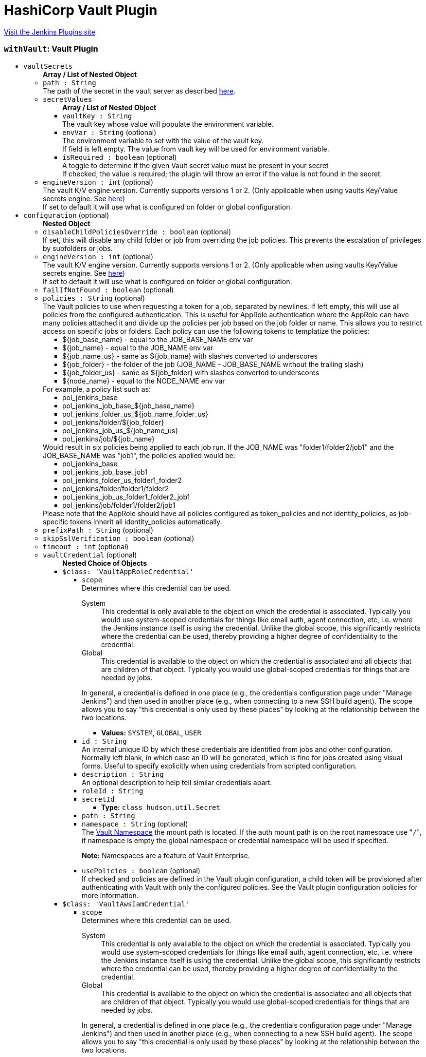 = HashiCorp Vault Plugin
:page-layout: pipelinesteps

:notitle:
:description:
:author:
:email: jenkinsci-users@googlegroups.com
:sectanchors:
:toc: left
:compat-mode!:


++++
<a href="https://plugins.jenkins.io/hashicorp-vault-plugin">Visit the Jenkins Plugins site</a>
++++


=== `withVault`: Vault Plugin
++++
<ul><li><code>vaultSecrets</code>
<ul><b>Array / List of Nested Object</b>
<li><code>path : String</code>
<div><div>
 The path of the secret in the vault server as described <a href="https://www.vaultproject.io/docs/commands/help.html" rel="nofollow">here</a>.
</div></div>

</li>
<li><code>secretValues</code>
<ul><b>Array / List of Nested Object</b>
<li><code>vaultKey : String</code>
<div><div>
 The vault key whose value will populate the environment variable.
</div></div>

</li>
<li><code>envVar : String</code> (optional)
<div><div>
 The environment variable to set with the value of the vault key.
 <br>
  If field is left empty. The value from vault key will be used for environment variable.
</div></div>

</li>
<li><code>isRequired : boolean</code> (optional)
<div><div>
 A toggle to determine if the given Vault secret value must be present in your secret
 <br>
  If checked, the value is required; the plugin will throw an error if the value is not found in the secret.
</div></div>

</li>
</ul></li>
<li><code>engineVersion : int</code> (optional)
<div><div>
 The vault K/V engine version. Currently supports versions 1 or 2. (Only applicable when using vaults Key/Value secrets engine. See <a href="https://www.vaultproject.io/docs/secrets/kv/" rel="nofollow">here</a>)
 <br>
  If set to default it will use what is configured on folder or global configuration.
</div></div>

</li>
</ul></li>
<li><code>configuration</code> (optional)
<ul><b>Nested Object</b>
<li><code>disableChildPoliciesOverride : boolean</code> (optional)
<div><div>
 If set, this will disable any child folder or job from overriding the job policies. This prevents the escalation of privileges by subfolders or jobs.
</div></div>

</li>
<li><code>engineVersion : int</code> (optional)
<div><div>
 The vault K/V engine version. Currently supports versions 1 or 2. (Only applicable when using vaults Key/Value secrets engine. See <a href="https://www.vaultproject.io/docs/secrets/kv/" rel="nofollow">here</a>)
 <br>
  If set to default it will use what is configured on folder or global configuration.
</div></div>

</li>
<li><code>failIfNotFound : boolean</code> (optional)
</li>
<li><code>policies : String</code> (optional)
<div><div>
 The Vault policies to use when requesting a token for a job, separated by newlines. If left empty, this will use all policies from the configured authentication. This is useful for AppRole authentication where the AppRole can have many policies attached it and divide up the policies per job based on the job folder or name. This allows you to restrict access on specific jobs or folders. Each policy can use the following tokens to templatize the policies: 
 <ul>
  <li>${job_base_name} - equal to the JOB_BASE_NAME env var</li>
  <li>${job_name} - equal to the JOB_NAME env var</li>
  <li>${job_name_us} - same as ${job_name} with slashes converted to underscores</li>
  <li>${job_folder} - the folder of the job (JOB_NAME - JOB_BASE_NAME without the trailing slash)</li>
  <li>${job_folder_us} - same as ${job_folder} with slashes converted to underscores</li>
  <li>${node_name} - equal to the NODE_NAME env var</li>
 </ul> For example, a policy list such as: 
 <ul>
  <li>pol_jenkins_base</li>
  <li>pol_jenkins_job_base_${job_base_name}</li>
  <li>pol_jenkins_folder_us_${job_name_folder_us}</li>
  <li>pol_jenkins/folder/${job_folder}</li>
  <li>pol_jenkins_job_us_${job_name_us}</li>
  <li>pol_jenkins/job/${job_name}</li>
 </ul> Would result in six policies being applied to each job run. If the JOB_NAME was "folder1/folder2/job1" and the JOB_BASE_NAME was "job1", the policies applied would be: 
 <ul>
  <li>pol_jenkins_base</li>
  <li>pol_jenkins_job_base_job1</li>
  <li>pol_jenkins_folder_us_folder1_folder2</li>
  <li>pol_jenkins/folder/folder1/folder2</li>
  <li>pol_jenkins_job_us_folder1_folder2_job1</li>
  <li>pol_jenkins/job/folder1/folder2/job1</li>
 </ul> Please note that the AppRole should have all policies configured as token_policies and not identity_policies, as job-specific tokens inherit all identity_policies automatically.
</div></div>

</li>
<li><code>prefixPath : String</code> (optional)
</li>
<li><code>skipSslVerification : boolean</code> (optional)
</li>
<li><code>timeout : int</code> (optional)
</li>
<li><code>vaultCredential</code> (optional)
<ul><b>Nested Choice of Objects</b>
<li><code>$class: 'VaultAppRoleCredential'</code><div>
<ul><li><code>scope</code>
<div><div>
 Determines where this credential can be used. 
 <dl>
  <dt>
   System
  </dt>
  <dd>
   This credential is only available to the object on which the credential is associated. Typically you would use system-scoped credentials for things like email auth, agent connection, etc, i.e. where the Jenkins instance itself is using the credential. Unlike the global scope, this significantly restricts where the credential can be used, thereby providing a higher degree of confidentiality to the credential.
  </dd>
  <dt>
   Global
  </dt>
  <dd>
   This credential is available to the object on which the credential is associated and all objects that are children of that object. Typically you would use global-scoped credentials for things that are needed by jobs.
  </dd>
 </dl>
 <p>In general, a credential is defined in one place (e.g., the credentials configuration page under "Manage Jenkins") and then used in another place (e.g., when connecting to a new SSH build agent). The scope allows you to say "this credential is only used by these places" by looking at the relationship between the two locations.</p>
</div></div>

<ul><li><b>Values:</b> <code>SYSTEM</code>, <code>GLOBAL</code>, <code>USER</code></li></ul></li>
<li><code>id : String</code>
<div><div>
 An internal unique ID by which these credentials are identified from jobs and other configuration. Normally left blank, in which case an ID will be generated, which is fine for jobs created using visual forms. Useful to specify explicitly when using credentials from scripted configuration.
</div></div>

</li>
<li><code>description : String</code>
<div><div>
 An optional description to help tell similar credentials apart.
</div></div>

</li>
<li><code>roleId : String</code>
</li>
<li><code>secretId</code>
<ul><li><b>Type:</b> <code>class hudson.util.Secret</code></li>
</ul></li>
<li><code>path : String</code>
</li>
<li><code>namespace : String</code> (optional)
<div><div>
 The <a href="https://www.vaultproject.io/docs/enterprise/namespaces" rel="nofollow">Vault Namespace</a> the mount path is located. If the auth mount path is on the root namespace use "<code>/</code>", if namespace is empty the global namespace or credential namespace will be used if specified. 
 <p><strong>Note:</strong> Namespaces are a feature of Vault Enterprise.</p>
</div></div>

</li>
<li><code>usePolicies : boolean</code> (optional)
<div><div>
 If checked and policies are defined in the Vault plugin configuration, a child token will be provisioned after authenticating with Vault with only the configured policies. See the Vault plugin configuration policies for more information.
</div></div>

</li>
</ul></div></li>
<li><code>$class: 'VaultAwsIamCredential'</code><div>
<ul><li><code>scope</code>
<div><div>
 Determines where this credential can be used. 
 <dl>
  <dt>
   System
  </dt>
  <dd>
   This credential is only available to the object on which the credential is associated. Typically you would use system-scoped credentials for things like email auth, agent connection, etc, i.e. where the Jenkins instance itself is using the credential. Unlike the global scope, this significantly restricts where the credential can be used, thereby providing a higher degree of confidentiality to the credential.
  </dd>
  <dt>
   Global
  </dt>
  <dd>
   This credential is available to the object on which the credential is associated and all objects that are children of that object. Typically you would use global-scoped credentials for things that are needed by jobs.
  </dd>
 </dl>
 <p>In general, a credential is defined in one place (e.g., the credentials configuration page under "Manage Jenkins") and then used in another place (e.g., when connecting to a new SSH build agent). The scope allows you to say "this credential is only used by these places" by looking at the relationship between the two locations.</p>
</div></div>

<ul><li><b>Values:</b> <code>SYSTEM</code>, <code>GLOBAL</code>, <code>USER</code></li></ul></li>
<li><code>id : String</code>
<div><div>
 An internal unique ID by which these credentials are identified from jobs and other configuration. Normally left blank, in which case an ID will be generated, which is fine for jobs created using visual forms. Useful to specify explicitly when using credentials from scripted configuration.
</div></div>

</li>
<li><code>description : String</code>
<div><div>
 An optional description to help tell similar credentials apart.
</div></div>

</li>
<li><code>mountPath : String</code> (optional)
</li>
<li><code>namespace : String</code> (optional)
<div><div>
 The <a href="https://www.vaultproject.io/docs/enterprise/namespaces" rel="nofollow">Vault Namespace</a> the mount path is located. If the auth mount path is on the root namespace use "<code>/</code>", if namespace is empty the global namespace or credential namespace will be used if specified. 
 <p><strong>Note:</strong> Namespaces are a feature of Vault Enterprise.</p>
</div></div>

</li>
<li><code>role : String</code> (optional)
<div><div>
 The IAM role to authenticate with. If this is left blank, Vault will use the role in the <a href="https://docs.aws.amazon.com/STS/latest/APIReference/API_GetCallerIdentity.html" rel="nofollow">sts:GetCallerIdentity</a> response.
</div></div>

</li>
<li><code>serverId : String</code> (optional)
<div><div>
 The value to supply in the <code>X-Vault-AWS-IAM-Server-ID</code> header of the <a href="https://docs.aws.amazon.com/STS/latest/APIReference/API_GetCallerIdentity.html" rel="nofollow">sts:GetCallerIdentity</a> request. This must match the value configured in the Vault AWS IAM auth method if the header is required.
</div></div>

</li>
<li><code>usePolicies : boolean</code> (optional)
<div><div>
 If checked and policies are defined in the Vault plugin configuration, a child token will be provisioned after authenticating with Vault with only the configured policies. See the Vault plugin configuration policies for more information.
</div></div>

</li>
</ul></div></li>
<li><code>$class: 'VaultGCPCredential'</code><div>
<ul><li><code>scope</code>
<div><div>
 Determines where this credential can be used. 
 <dl>
  <dt>
   System
  </dt>
  <dd>
   This credential is only available to the object on which the credential is associated. Typically you would use system-scoped credentials for things like email auth, agent connection, etc, i.e. where the Jenkins instance itself is using the credential. Unlike the global scope, this significantly restricts where the credential can be used, thereby providing a higher degree of confidentiality to the credential.
  </dd>
  <dt>
   Global
  </dt>
  <dd>
   This credential is available to the object on which the credential is associated and all objects that are children of that object. Typically you would use global-scoped credentials for things that are needed by jobs.
  </dd>
 </dl>
 <p>In general, a credential is defined in one place (e.g., the credentials configuration page under "Manage Jenkins") and then used in another place (e.g., when connecting to a new SSH build agent). The scope allows you to say "this credential is only used by these places" by looking at the relationship between the two locations.</p>
</div></div>

<ul><li><b>Values:</b> <code>SYSTEM</code>, <code>GLOBAL</code>, <code>USER</code></li></ul></li>
<li><code>id : String</code>
<div><div>
 An internal unique ID by which these credentials are identified from jobs and other configuration. Normally left blank, in which case an ID will be generated, which is fine for jobs created using visual forms. Useful to specify explicitly when using credentials from scripted configuration.
</div></div>

</li>
<li><code>description : String</code>
<div><div>
 An optional description to help tell similar credentials apart.
</div></div>

</li>
<li><code>role : String</code>
</li>
<li><code>audience : String</code>
</li>
<li><code>namespace : String</code> (optional)
<div><div>
 The <a href="https://www.vaultproject.io/docs/enterprise/namespaces" rel="nofollow">Vault Namespace</a> the mount path is located. If the auth mount path is on the root namespace use "<code>/</code>", if namespace is empty the global namespace or credential namespace will be used if specified. 
 <p><strong>Note:</strong> Namespaces are a feature of Vault Enterprise.</p>
</div></div>

</li>
<li><code>usePolicies : boolean</code> (optional)
<div><div>
 If checked and policies are defined in the Vault plugin configuration, a child token will be provisioned after authenticating with Vault with only the configured policies. See the Vault plugin configuration policies for more information.
</div></div>

</li>
</ul></div></li>
<li><code>$class: 'VaultGithubTokenCredential'</code><div>
<ul><li><code>scope</code>
<div><div>
 Determines where this credential can be used. 
 <dl>
  <dt>
   System
  </dt>
  <dd>
   This credential is only available to the object on which the credential is associated. Typically you would use system-scoped credentials for things like email auth, agent connection, etc, i.e. where the Jenkins instance itself is using the credential. Unlike the global scope, this significantly restricts where the credential can be used, thereby providing a higher degree of confidentiality to the credential.
  </dd>
  <dt>
   Global
  </dt>
  <dd>
   This credential is available to the object on which the credential is associated and all objects that are children of that object. Typically you would use global-scoped credentials for things that are needed by jobs.
  </dd>
 </dl>
 <p>In general, a credential is defined in one place (e.g., the credentials configuration page under "Manage Jenkins") and then used in another place (e.g., when connecting to a new SSH build agent). The scope allows you to say "this credential is only used by these places" by looking at the relationship between the two locations.</p>
</div></div>

<ul><li><b>Values:</b> <code>SYSTEM</code>, <code>GLOBAL</code>, <code>USER</code></li></ul></li>
<li><code>id : String</code>
<div><div>
 An internal unique ID by which these credentials are identified from jobs and other configuration. Normally left blank, in which case an ID will be generated, which is fine for jobs created using visual forms. Useful to specify explicitly when using credentials from scripted configuration.
</div></div>

</li>
<li><code>description : String</code>
<div><div>
 An optional description to help tell similar credentials apart.
</div></div>

</li>
<li><code>accessToken</code>
<ul><li><b>Type:</b> <code>class hudson.util.Secret</code></li>
</ul></li>
<li><code>mountPath : String</code> (optional)
</li>
<li><code>namespace : String</code> (optional)
<div><div>
 The <a href="https://www.vaultproject.io/docs/enterprise/namespaces" rel="nofollow">Vault Namespace</a> the mount path is located. If the auth mount path is on the root namespace use "<code>/</code>", if namespace is empty the global namespace or credential namespace will be used if specified. 
 <p><strong>Note:</strong> Namespaces are a feature of Vault Enterprise.</p>
</div></div>

</li>
<li><code>usePolicies : boolean</code> (optional)
<div><div>
 If checked and policies are defined in the Vault plugin configuration, a child token will be provisioned after authenticating with Vault with only the configured policies. See the Vault plugin configuration policies for more information.
</div></div>

</li>
</ul></div></li>
<li><code>$class: 'VaultKubernetesCredential'</code><div>
<ul><li><code>scope</code>
<div><div>
 Determines where this credential can be used. 
 <dl>
  <dt>
   System
  </dt>
  <dd>
   This credential is only available to the object on which the credential is associated. Typically you would use system-scoped credentials for things like email auth, agent connection, etc, i.e. where the Jenkins instance itself is using the credential. Unlike the global scope, this significantly restricts where the credential can be used, thereby providing a higher degree of confidentiality to the credential.
  </dd>
  <dt>
   Global
  </dt>
  <dd>
   This credential is available to the object on which the credential is associated and all objects that are children of that object. Typically you would use global-scoped credentials for things that are needed by jobs.
  </dd>
 </dl>
 <p>In general, a credential is defined in one place (e.g., the credentials configuration page under "Manage Jenkins") and then used in another place (e.g., when connecting to a new SSH build agent). The scope allows you to say "this credential is only used by these places" by looking at the relationship between the two locations.</p>
</div></div>

<ul><li><b>Values:</b> <code>SYSTEM</code>, <code>GLOBAL</code>, <code>USER</code></li></ul></li>
<li><code>id : String</code>
<div><div>
 An internal unique ID by which these credentials are identified from jobs and other configuration. Normally left blank, in which case an ID will be generated, which is fine for jobs created using visual forms. Useful to specify explicitly when using credentials from scripted configuration.
</div></div>

</li>
<li><code>description : String</code>
<div><div>
 An optional description to help tell similar credentials apart.
</div></div>

</li>
<li><code>role : String</code>
</li>
<li><code>mountPath : String</code> (optional)
</li>
<li><code>namespace : String</code> (optional)
<div><div>
 The <a href="https://www.vaultproject.io/docs/enterprise/namespaces" rel="nofollow">Vault Namespace</a> the mount path is located. If the auth mount path is on the root namespace use "<code>/</code>", if namespace is empty the global namespace or credential namespace will be used if specified. 
 <p><strong>Note:</strong> Namespaces are a feature of Vault Enterprise.</p>
</div></div>

</li>
<li><code>usePolicies : boolean</code> (optional)
<div><div>
 If checked and policies are defined in the Vault plugin configuration, a child token will be provisioned after authenticating with Vault with only the configured policies. See the Vault plugin configuration policies for more information.
</div></div>

</li>
</ul></div></li>
<li><code>$class: 'VaultTokenCredential'</code><div>
<ul><li><code>scope</code>
<div><div>
 Determines where this credential can be used. 
 <dl>
  <dt>
   System
  </dt>
  <dd>
   This credential is only available to the object on which the credential is associated. Typically you would use system-scoped credentials for things like email auth, agent connection, etc, i.e. where the Jenkins instance itself is using the credential. Unlike the global scope, this significantly restricts where the credential can be used, thereby providing a higher degree of confidentiality to the credential.
  </dd>
  <dt>
   Global
  </dt>
  <dd>
   This credential is available to the object on which the credential is associated and all objects that are children of that object. Typically you would use global-scoped credentials for things that are needed by jobs.
  </dd>
 </dl>
 <p>In general, a credential is defined in one place (e.g., the credentials configuration page under "Manage Jenkins") and then used in another place (e.g., when connecting to a new SSH build agent). The scope allows you to say "this credential is only used by these places" by looking at the relationship between the two locations.</p>
</div></div>

<ul><li><b>Values:</b> <code>SYSTEM</code>, <code>GLOBAL</code>, <code>USER</code></li></ul></li>
<li><code>id : String</code>
<div><div>
 An internal unique ID by which these credentials are identified from jobs and other configuration. Normally left blank, in which case an ID will be generated, which is fine for jobs created using visual forms. Useful to specify explicitly when using credentials from scripted configuration.
</div></div>

</li>
<li><code>description : String</code>
<div><div>
 An optional description to help tell similar credentials apart.
</div></div>

</li>
<li><code>token</code>
<ul><li><b>Type:</b> <code>class hudson.util.Secret</code></li>
</ul></li>
</ul></div></li>
<li><code>$class: 'VaultTokenFileCredential'</code><div>
<ul><li><code>scope</code>
<div><div>
 Determines where this credential can be used. 
 <dl>
  <dt>
   System
  </dt>
  <dd>
   This credential is only available to the object on which the credential is associated. Typically you would use system-scoped credentials for things like email auth, agent connection, etc, i.e. where the Jenkins instance itself is using the credential. Unlike the global scope, this significantly restricts where the credential can be used, thereby providing a higher degree of confidentiality to the credential.
  </dd>
  <dt>
   Global
  </dt>
  <dd>
   This credential is available to the object on which the credential is associated and all objects that are children of that object. Typically you would use global-scoped credentials for things that are needed by jobs.
  </dd>
 </dl>
 <p>In general, a credential is defined in one place (e.g., the credentials configuration page under "Manage Jenkins") and then used in another place (e.g., when connecting to a new SSH build agent). The scope allows you to say "this credential is only used by these places" by looking at the relationship between the two locations.</p>
</div></div>

<ul><li><b>Values:</b> <code>SYSTEM</code>, <code>GLOBAL</code>, <code>USER</code></li></ul></li>
<li><code>id : String</code>
<div><div>
 An internal unique ID by which these credentials are identified from jobs and other configuration. Normally left blank, in which case an ID will be generated, which is fine for jobs created using visual forms. Useful to specify explicitly when using credentials from scripted configuration.
</div></div>

</li>
<li><code>description : String</code>
<div><div>
 An optional description to help tell similar credentials apart.
</div></div>

</li>
<li><code>filepath : String</code>
</li>
</ul></div></li>
</ul></li>
<li><code>vaultCredentialId : String</code> (optional)
</li>
<li><code>vaultNamespace : String</code> (optional)
</li>
<li><code>vaultUrl : String</code> (optional)
</li>
</ul></li>
</ul>


++++
=== `wrap([$class: 'VaultBuildWrapper'])`: Vault Plugin
++++
<ul><li><code>vaultSecrets</code>
<ul><b>Array / List of Nested Object</b>
<li><code>path : String</code>
<div><div>
 The path of the secret in the vault server as described <a href="https://www.vaultproject.io/docs/commands/help.html" rel="nofollow">here</a>.
</div></div>

</li>
<li><code>secretValues</code>
<ul><b>Array / List of Nested Object</b>
<li><code>vaultKey : String</code>
<div><div>
 The vault key whose value will populate the environment variable.
</div></div>

</li>
<li><code>envVar : String</code> (optional)
<div><div>
 The environment variable to set with the value of the vault key.
 <br>
  If field is left empty. The value from vault key will be used for environment variable.
</div></div>

</li>
<li><code>isRequired : boolean</code> (optional)
<div><div>
 A toggle to determine if the given Vault secret value must be present in your secret
 <br>
  If checked, the value is required; the plugin will throw an error if the value is not found in the secret.
</div></div>

</li>
</ul></li>
<li><code>engineVersion : int</code> (optional)
<div><div>
 The vault K/V engine version. Currently supports versions 1 or 2. (Only applicable when using vaults Key/Value secrets engine. See <a href="https://www.vaultproject.io/docs/secrets/kv/" rel="nofollow">here</a>)
 <br>
  If set to default it will use what is configured on folder or global configuration.
</div></div>

</li>
</ul></li>
<li><code>configuration</code> (optional)
<ul><b>Nested Object</b>
<li><code>disableChildPoliciesOverride : boolean</code> (optional)
<div><div>
 If set, this will disable any child folder or job from overriding the job policies. This prevents the escalation of privileges by subfolders or jobs.
</div></div>

</li>
<li><code>engineVersion : int</code> (optional)
<div><div>
 The vault K/V engine version. Currently supports versions 1 or 2. (Only applicable when using vaults Key/Value secrets engine. See <a href="https://www.vaultproject.io/docs/secrets/kv/" rel="nofollow">here</a>)
 <br>
  If set to default it will use what is configured on folder or global configuration.
</div></div>

</li>
<li><code>failIfNotFound : boolean</code> (optional)
</li>
<li><code>policies : String</code> (optional)
<div><div>
 The Vault policies to use when requesting a token for a job, separated by newlines. If left empty, this will use all policies from the configured authentication. This is useful for AppRole authentication where the AppRole can have many policies attached it and divide up the policies per job based on the job folder or name. This allows you to restrict access on specific jobs or folders. Each policy can use the following tokens to templatize the policies: 
 <ul>
  <li>${job_base_name} - equal to the JOB_BASE_NAME env var</li>
  <li>${job_name} - equal to the JOB_NAME env var</li>
  <li>${job_name_us} - same as ${job_name} with slashes converted to underscores</li>
  <li>${job_folder} - the folder of the job (JOB_NAME - JOB_BASE_NAME without the trailing slash)</li>
  <li>${job_folder_us} - same as ${job_folder} with slashes converted to underscores</li>
  <li>${node_name} - equal to the NODE_NAME env var</li>
 </ul> For example, a policy list such as: 
 <ul>
  <li>pol_jenkins_base</li>
  <li>pol_jenkins_job_base_${job_base_name}</li>
  <li>pol_jenkins_folder_us_${job_name_folder_us}</li>
  <li>pol_jenkins/folder/${job_folder}</li>
  <li>pol_jenkins_job_us_${job_name_us}</li>
  <li>pol_jenkins/job/${job_name}</li>
 </ul> Would result in six policies being applied to each job run. If the JOB_NAME was "folder1/folder2/job1" and the JOB_BASE_NAME was "job1", the policies applied would be: 
 <ul>
  <li>pol_jenkins_base</li>
  <li>pol_jenkins_job_base_job1</li>
  <li>pol_jenkins_folder_us_folder1_folder2</li>
  <li>pol_jenkins/folder/folder1/folder2</li>
  <li>pol_jenkins_job_us_folder1_folder2_job1</li>
  <li>pol_jenkins/job/folder1/folder2/job1</li>
 </ul> Please note that the AppRole should have all policies configured as token_policies and not identity_policies, as job-specific tokens inherit all identity_policies automatically.
</div></div>

</li>
<li><code>prefixPath : String</code> (optional)
</li>
<li><code>skipSslVerification : boolean</code> (optional)
</li>
<li><code>timeout : int</code> (optional)
</li>
<li><code>vaultCredential</code> (optional)
<ul><b>Nested Choice of Objects</b>
<li><code>$class: 'VaultAppRoleCredential'</code><div>
<ul><li><code>scope</code>
<div><div>
 Determines where this credential can be used. 
 <dl>
  <dt>
   System
  </dt>
  <dd>
   This credential is only available to the object on which the credential is associated. Typically you would use system-scoped credentials for things like email auth, agent connection, etc, i.e. where the Jenkins instance itself is using the credential. Unlike the global scope, this significantly restricts where the credential can be used, thereby providing a higher degree of confidentiality to the credential.
  </dd>
  <dt>
   Global
  </dt>
  <dd>
   This credential is available to the object on which the credential is associated and all objects that are children of that object. Typically you would use global-scoped credentials for things that are needed by jobs.
  </dd>
 </dl>
 <p>In general, a credential is defined in one place (e.g., the credentials configuration page under "Manage Jenkins") and then used in another place (e.g., when connecting to a new SSH build agent). The scope allows you to say "this credential is only used by these places" by looking at the relationship between the two locations.</p>
</div></div>

<ul><li><b>Values:</b> <code>SYSTEM</code>, <code>GLOBAL</code>, <code>USER</code></li></ul></li>
<li><code>id : String</code>
<div><div>
 An internal unique ID by which these credentials are identified from jobs and other configuration. Normally left blank, in which case an ID will be generated, which is fine for jobs created using visual forms. Useful to specify explicitly when using credentials from scripted configuration.
</div></div>

</li>
<li><code>description : String</code>
<div><div>
 An optional description to help tell similar credentials apart.
</div></div>

</li>
<li><code>roleId : String</code>
</li>
<li><code>secretId</code>
<ul><li><b>Type:</b> <code>class hudson.util.Secret</code></li>
</ul></li>
<li><code>path : String</code>
</li>
<li><code>namespace : String</code> (optional)
<div><div>
 The <a href="https://www.vaultproject.io/docs/enterprise/namespaces" rel="nofollow">Vault Namespace</a> the mount path is located. If the auth mount path is on the root namespace use "<code>/</code>", if namespace is empty the global namespace or credential namespace will be used if specified. 
 <p><strong>Note:</strong> Namespaces are a feature of Vault Enterprise.</p>
</div></div>

</li>
<li><code>usePolicies : boolean</code> (optional)
<div><div>
 If checked and policies are defined in the Vault plugin configuration, a child token will be provisioned after authenticating with Vault with only the configured policies. See the Vault plugin configuration policies for more information.
</div></div>

</li>
</ul></div></li>
<li><code>$class: 'VaultAwsIamCredential'</code><div>
<ul><li><code>scope</code>
<div><div>
 Determines where this credential can be used. 
 <dl>
  <dt>
   System
  </dt>
  <dd>
   This credential is only available to the object on which the credential is associated. Typically you would use system-scoped credentials for things like email auth, agent connection, etc, i.e. where the Jenkins instance itself is using the credential. Unlike the global scope, this significantly restricts where the credential can be used, thereby providing a higher degree of confidentiality to the credential.
  </dd>
  <dt>
   Global
  </dt>
  <dd>
   This credential is available to the object on which the credential is associated and all objects that are children of that object. Typically you would use global-scoped credentials for things that are needed by jobs.
  </dd>
 </dl>
 <p>In general, a credential is defined in one place (e.g., the credentials configuration page under "Manage Jenkins") and then used in another place (e.g., when connecting to a new SSH build agent). The scope allows you to say "this credential is only used by these places" by looking at the relationship between the two locations.</p>
</div></div>

<ul><li><b>Values:</b> <code>SYSTEM</code>, <code>GLOBAL</code>, <code>USER</code></li></ul></li>
<li><code>id : String</code>
<div><div>
 An internal unique ID by which these credentials are identified from jobs and other configuration. Normally left blank, in which case an ID will be generated, which is fine for jobs created using visual forms. Useful to specify explicitly when using credentials from scripted configuration.
</div></div>

</li>
<li><code>description : String</code>
<div><div>
 An optional description to help tell similar credentials apart.
</div></div>

</li>
<li><code>mountPath : String</code> (optional)
</li>
<li><code>namespace : String</code> (optional)
<div><div>
 The <a href="https://www.vaultproject.io/docs/enterprise/namespaces" rel="nofollow">Vault Namespace</a> the mount path is located. If the auth mount path is on the root namespace use "<code>/</code>", if namespace is empty the global namespace or credential namespace will be used if specified. 
 <p><strong>Note:</strong> Namespaces are a feature of Vault Enterprise.</p>
</div></div>

</li>
<li><code>role : String</code> (optional)
<div><div>
 The IAM role to authenticate with. If this is left blank, Vault will use the role in the <a href="https://docs.aws.amazon.com/STS/latest/APIReference/API_GetCallerIdentity.html" rel="nofollow">sts:GetCallerIdentity</a> response.
</div></div>

</li>
<li><code>serverId : String</code> (optional)
<div><div>
 The value to supply in the <code>X-Vault-AWS-IAM-Server-ID</code> header of the <a href="https://docs.aws.amazon.com/STS/latest/APIReference/API_GetCallerIdentity.html" rel="nofollow">sts:GetCallerIdentity</a> request. This must match the value configured in the Vault AWS IAM auth method if the header is required.
</div></div>

</li>
<li><code>usePolicies : boolean</code> (optional)
<div><div>
 If checked and policies are defined in the Vault plugin configuration, a child token will be provisioned after authenticating with Vault with only the configured policies. See the Vault plugin configuration policies for more information.
</div></div>

</li>
</ul></div></li>
<li><code>$class: 'VaultGCPCredential'</code><div>
<ul><li><code>scope</code>
<div><div>
 Determines where this credential can be used. 
 <dl>
  <dt>
   System
  </dt>
  <dd>
   This credential is only available to the object on which the credential is associated. Typically you would use system-scoped credentials for things like email auth, agent connection, etc, i.e. where the Jenkins instance itself is using the credential. Unlike the global scope, this significantly restricts where the credential can be used, thereby providing a higher degree of confidentiality to the credential.
  </dd>
  <dt>
   Global
  </dt>
  <dd>
   This credential is available to the object on which the credential is associated and all objects that are children of that object. Typically you would use global-scoped credentials for things that are needed by jobs.
  </dd>
 </dl>
 <p>In general, a credential is defined in one place (e.g., the credentials configuration page under "Manage Jenkins") and then used in another place (e.g., when connecting to a new SSH build agent). The scope allows you to say "this credential is only used by these places" by looking at the relationship between the two locations.</p>
</div></div>

<ul><li><b>Values:</b> <code>SYSTEM</code>, <code>GLOBAL</code>, <code>USER</code></li></ul></li>
<li><code>id : String</code>
<div><div>
 An internal unique ID by which these credentials are identified from jobs and other configuration. Normally left blank, in which case an ID will be generated, which is fine for jobs created using visual forms. Useful to specify explicitly when using credentials from scripted configuration.
</div></div>

</li>
<li><code>description : String</code>
<div><div>
 An optional description to help tell similar credentials apart.
</div></div>

</li>
<li><code>role : String</code>
</li>
<li><code>audience : String</code>
</li>
<li><code>namespace : String</code> (optional)
<div><div>
 The <a href="https://www.vaultproject.io/docs/enterprise/namespaces" rel="nofollow">Vault Namespace</a> the mount path is located. If the auth mount path is on the root namespace use "<code>/</code>", if namespace is empty the global namespace or credential namespace will be used if specified. 
 <p><strong>Note:</strong> Namespaces are a feature of Vault Enterprise.</p>
</div></div>

</li>
<li><code>usePolicies : boolean</code> (optional)
<div><div>
 If checked and policies are defined in the Vault plugin configuration, a child token will be provisioned after authenticating with Vault with only the configured policies. See the Vault plugin configuration policies for more information.
</div></div>

</li>
</ul></div></li>
<li><code>$class: 'VaultGithubTokenCredential'</code><div>
<ul><li><code>scope</code>
<div><div>
 Determines where this credential can be used. 
 <dl>
  <dt>
   System
  </dt>
  <dd>
   This credential is only available to the object on which the credential is associated. Typically you would use system-scoped credentials for things like email auth, agent connection, etc, i.e. where the Jenkins instance itself is using the credential. Unlike the global scope, this significantly restricts where the credential can be used, thereby providing a higher degree of confidentiality to the credential.
  </dd>
  <dt>
   Global
  </dt>
  <dd>
   This credential is available to the object on which the credential is associated and all objects that are children of that object. Typically you would use global-scoped credentials for things that are needed by jobs.
  </dd>
 </dl>
 <p>In general, a credential is defined in one place (e.g., the credentials configuration page under "Manage Jenkins") and then used in another place (e.g., when connecting to a new SSH build agent). The scope allows you to say "this credential is only used by these places" by looking at the relationship between the two locations.</p>
</div></div>

<ul><li><b>Values:</b> <code>SYSTEM</code>, <code>GLOBAL</code>, <code>USER</code></li></ul></li>
<li><code>id : String</code>
<div><div>
 An internal unique ID by which these credentials are identified from jobs and other configuration. Normally left blank, in which case an ID will be generated, which is fine for jobs created using visual forms. Useful to specify explicitly when using credentials from scripted configuration.
</div></div>

</li>
<li><code>description : String</code>
<div><div>
 An optional description to help tell similar credentials apart.
</div></div>

</li>
<li><code>accessToken</code>
<ul><li><b>Type:</b> <code>class hudson.util.Secret</code></li>
</ul></li>
<li><code>mountPath : String</code> (optional)
</li>
<li><code>namespace : String</code> (optional)
<div><div>
 The <a href="https://www.vaultproject.io/docs/enterprise/namespaces" rel="nofollow">Vault Namespace</a> the mount path is located. If the auth mount path is on the root namespace use "<code>/</code>", if namespace is empty the global namespace or credential namespace will be used if specified. 
 <p><strong>Note:</strong> Namespaces are a feature of Vault Enterprise.</p>
</div></div>

</li>
<li><code>usePolicies : boolean</code> (optional)
<div><div>
 If checked and policies are defined in the Vault plugin configuration, a child token will be provisioned after authenticating with Vault with only the configured policies. See the Vault plugin configuration policies for more information.
</div></div>

</li>
</ul></div></li>
<li><code>$class: 'VaultKubernetesCredential'</code><div>
<ul><li><code>scope</code>
<div><div>
 Determines where this credential can be used. 
 <dl>
  <dt>
   System
  </dt>
  <dd>
   This credential is only available to the object on which the credential is associated. Typically you would use system-scoped credentials for things like email auth, agent connection, etc, i.e. where the Jenkins instance itself is using the credential. Unlike the global scope, this significantly restricts where the credential can be used, thereby providing a higher degree of confidentiality to the credential.
  </dd>
  <dt>
   Global
  </dt>
  <dd>
   This credential is available to the object on which the credential is associated and all objects that are children of that object. Typically you would use global-scoped credentials for things that are needed by jobs.
  </dd>
 </dl>
 <p>In general, a credential is defined in one place (e.g., the credentials configuration page under "Manage Jenkins") and then used in another place (e.g., when connecting to a new SSH build agent). The scope allows you to say "this credential is only used by these places" by looking at the relationship between the two locations.</p>
</div></div>

<ul><li><b>Values:</b> <code>SYSTEM</code>, <code>GLOBAL</code>, <code>USER</code></li></ul></li>
<li><code>id : String</code>
<div><div>
 An internal unique ID by which these credentials are identified from jobs and other configuration. Normally left blank, in which case an ID will be generated, which is fine for jobs created using visual forms. Useful to specify explicitly when using credentials from scripted configuration.
</div></div>

</li>
<li><code>description : String</code>
<div><div>
 An optional description to help tell similar credentials apart.
</div></div>

</li>
<li><code>role : String</code>
</li>
<li><code>mountPath : String</code> (optional)
</li>
<li><code>namespace : String</code> (optional)
<div><div>
 The <a href="https://www.vaultproject.io/docs/enterprise/namespaces" rel="nofollow">Vault Namespace</a> the mount path is located. If the auth mount path is on the root namespace use "<code>/</code>", if namespace is empty the global namespace or credential namespace will be used if specified. 
 <p><strong>Note:</strong> Namespaces are a feature of Vault Enterprise.</p>
</div></div>

</li>
<li><code>usePolicies : boolean</code> (optional)
<div><div>
 If checked and policies are defined in the Vault plugin configuration, a child token will be provisioned after authenticating with Vault with only the configured policies. See the Vault plugin configuration policies for more information.
</div></div>

</li>
</ul></div></li>
<li><code>$class: 'VaultTokenCredential'</code><div>
<ul><li><code>scope</code>
<div><div>
 Determines where this credential can be used. 
 <dl>
  <dt>
   System
  </dt>
  <dd>
   This credential is only available to the object on which the credential is associated. Typically you would use system-scoped credentials for things like email auth, agent connection, etc, i.e. where the Jenkins instance itself is using the credential. Unlike the global scope, this significantly restricts where the credential can be used, thereby providing a higher degree of confidentiality to the credential.
  </dd>
  <dt>
   Global
  </dt>
  <dd>
   This credential is available to the object on which the credential is associated and all objects that are children of that object. Typically you would use global-scoped credentials for things that are needed by jobs.
  </dd>
 </dl>
 <p>In general, a credential is defined in one place (e.g., the credentials configuration page under "Manage Jenkins") and then used in another place (e.g., when connecting to a new SSH build agent). The scope allows you to say "this credential is only used by these places" by looking at the relationship between the two locations.</p>
</div></div>

<ul><li><b>Values:</b> <code>SYSTEM</code>, <code>GLOBAL</code>, <code>USER</code></li></ul></li>
<li><code>id : String</code>
<div><div>
 An internal unique ID by which these credentials are identified from jobs and other configuration. Normally left blank, in which case an ID will be generated, which is fine for jobs created using visual forms. Useful to specify explicitly when using credentials from scripted configuration.
</div></div>

</li>
<li><code>description : String</code>
<div><div>
 An optional description to help tell similar credentials apart.
</div></div>

</li>
<li><code>token</code>
<ul><li><b>Type:</b> <code>class hudson.util.Secret</code></li>
</ul></li>
</ul></div></li>
<li><code>$class: 'VaultTokenFileCredential'</code><div>
<ul><li><code>scope</code>
<div><div>
 Determines where this credential can be used. 
 <dl>
  <dt>
   System
  </dt>
  <dd>
   This credential is only available to the object on which the credential is associated. Typically you would use system-scoped credentials for things like email auth, agent connection, etc, i.e. where the Jenkins instance itself is using the credential. Unlike the global scope, this significantly restricts where the credential can be used, thereby providing a higher degree of confidentiality to the credential.
  </dd>
  <dt>
   Global
  </dt>
  <dd>
   This credential is available to the object on which the credential is associated and all objects that are children of that object. Typically you would use global-scoped credentials for things that are needed by jobs.
  </dd>
 </dl>
 <p>In general, a credential is defined in one place (e.g., the credentials configuration page under "Manage Jenkins") and then used in another place (e.g., when connecting to a new SSH build agent). The scope allows you to say "this credential is only used by these places" by looking at the relationship between the two locations.</p>
</div></div>

<ul><li><b>Values:</b> <code>SYSTEM</code>, <code>GLOBAL</code>, <code>USER</code></li></ul></li>
<li><code>id : String</code>
<div><div>
 An internal unique ID by which these credentials are identified from jobs and other configuration. Normally left blank, in which case an ID will be generated, which is fine for jobs created using visual forms. Useful to specify explicitly when using credentials from scripted configuration.
</div></div>

</li>
<li><code>description : String</code>
<div><div>
 An optional description to help tell similar credentials apart.
</div></div>

</li>
<li><code>filepath : String</code>
</li>
</ul></div></li>
</ul></li>
<li><code>vaultCredentialId : String</code> (optional)
</li>
<li><code>vaultNamespace : String</code> (optional)
</li>
<li><code>vaultUrl : String</code> (optional)
</li>
</ul></li>
</ul>


++++
